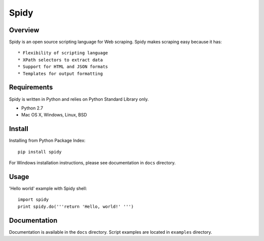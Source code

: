 ======
Spidy
======

.. image:: https://badge.fury.io/py/Spidy.png
   :target: http://badge.fury.io/py/Spidy

.. image:: https://travis-ci.org/AlexPereverzyev/spidy.svg
   :target: https://travis-ci.org/AlexPereverzyev/spidy

Overview
========

Spidy is an open source scripting language for Web scraping. Spidy makes
scraping easy because it has::

* Flexibility of scripting language
* XPath selectors to extract data
* Support for HTML and JSON formats
* Templates for output formatting

Requirements
============

Spidy is written in Python and relies on Python Standard Library only.

* Python 2.7
* Mac OS X, Windows, Linux, BSD

Install
=======

Installing from Python Package Index::

    pip install spidy
	
For Windows installation instructions, please see documentation in ``docs`` 
directory.
    
Usage
=====

'Hello world' example with Spidy shell::

    import spidy
    print spidy.do('''return 'Hello, world!' ''')

Documentation
=============

Documentation is available in the ``docs`` directory. Script examples are located
in ``examples`` directory. 
